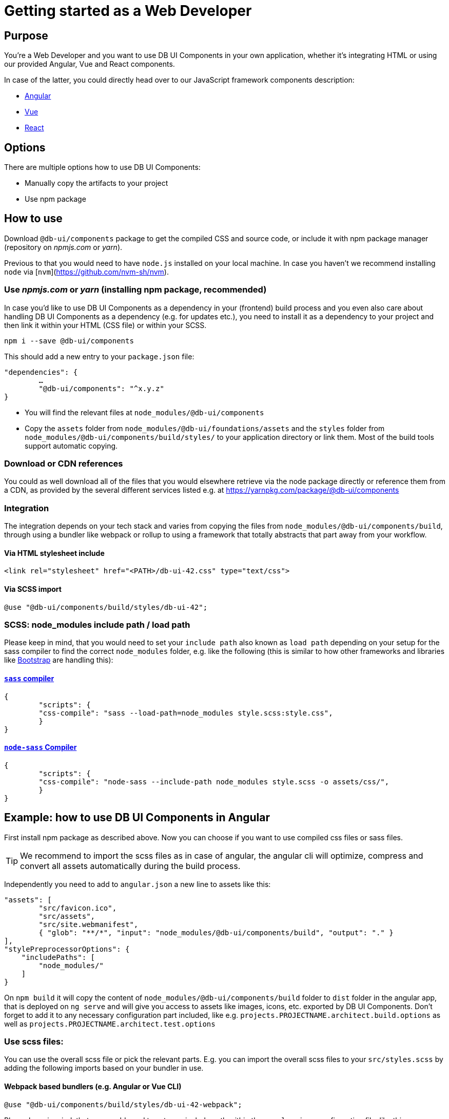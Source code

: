 # Getting started as a Web Developer

## Purpose

You're a Web Developer and you want to use DB UI Components in your own application, whether it's integrating HTML or using our provided Angular, Vue and React components.

In case of the latter, you could directly head over to our JavaScript framework components description:

 * link:howto-angular.md[Angular]
 * link:howto-vue.md[Vue]
 * link:howto-react.md[React]

## Options

There are multiple options how to use DB UI Components:

* Manually copy the artifacts to your project
* Use npm package

## How to use

Download `@db-ui/components` package to get the compiled CSS and source code, or include it with npm package manager (repository on _npmjs.com_ or _yarn_).

Previous to that you would need to have `node.js` installed on your local machine. In case you haven't we recommend installing `node` via [`nvm`](https://github.com/nvm-sh/nvm).

### Use _npmjs.com_ or _yarn_ (installing npm package, recommended)

In case you'd like to use DB UI Components as a dependency in your (frontend) build process and you even also care about handling DB UI Components as a dependency (e.g. for updates etc.), you need to install it as a dependency to your project and then link it within your HTML (CSS file) or within your SCSS.

[source,bash]
----
npm i --save @db-ui/components
----

This should add a new entry to your `package.json` file:
[source,json]
----
"dependencies": {
	…
	"@db-ui/components": "^x.y.z"
}
----

* You will find the relevant files at `node_modules/@db-ui/components`

* Copy the `assets` folder from `node_modules/@db-ui/foundations/assets` and the `styles` folder from `node_modules/@db-ui/components/build/styles/` to your application directory or link them. Most of the build tools support automatic copying.

### Download or CDN references

You could as well download all of the files that you would elsewhere retrieve via the node package directly or reference them from a CDN, as provided by the several different services listed e.g. at https://yarnpkg.com/package/@db-ui/components

### Integration

The integration depends on your tech stack and varies from copying the files from `node_modules/@db-ui/components/build`, through using a bundler like webpack or rollup to using a framework that totally abstracts that part away from your workflow.

#### Via HTML stylesheet include

[source,html]
----
<link rel="stylesheet" href="<PATH>/db-ui-42.css" type="text/css">
----

#### Via SCSS import

[source,scss]
----
@use "@db-ui/components/build/styles/db-ui-42";
----

### SCSS: node_modules include path / load path

Please keep in mind, that you would need to set your `include path` also known as `load path` depending on your setup for the sass compiler to find the correct `node_modules` folder, e.g. like the following (this is similar to how other frameworks and libraries like link:https://github.com/twbs/bootstrap-npm-starter/blob/main/package.json#L18[Bootstrap] are handling this):

#### link:https://npmjs.com/sass[`sass` compiler]

[source,json]
----
{
	"scripts": {
    	"css-compile": "sass --load-path=node_modules style.scss:style.css",
	}
}
----

#### link:https://npmjs.com/node-sass[`node-sass` Compiler]

[source,json]
----
{
	"scripts": {
    	"css-compile": "node-sass --include-path node_modules style.scss -o assets/css/",
	}
}
----




## Example: how to use DB UI Components in Angular

First install npm package as described above.
Now you can choose if you want to use compiled css files or sass files.

TIP: We recommend to import the scss files as in case of angular, the angular cli will optimize, compress and convert all assets automatically during the build process.

Independently you need to add to `angular.json` a new line to assets like this:

[source,json]
----
"assets": [
	"src/favicon.ico",
	"src/assets",
	"src/site.webmanifest",
	{ "glob": "**/*", "input": "node_modules/@db-ui/components/build", "output": "." }
],
"stylePreprocessorOptions": {
    "includePaths": [
        "node_modules/"
    ]
}
----

On `npm build` it will copy the content of `node_modules/@db-ui/components/build` folder to `dist` folder in the angular app, that is deployed on `ng serve` and will give you access to assets like images, icons, etc. exported by DB UI Components. Don't forget to add it to any necessary configuration part included, like e.g. `projects.PROJECTNAME.architect.build.options` as well as `projects.PROJECTNAME.architect.test.options`

### Use scss files:

You can use the overall scss file or pick the relevant parts.
E.g. you can import the overall scss files to your `src/styles.scss` by adding the following imports based on your bundler in use.

#### Webpack based bundlers (e.g. Angular or Vue CLI)

[source,scss]
----
@use "@db-ui/components/build/styles/db-ui-42-webpack";
----

Please keep in mind, that you would need to set your include path within the `angular.json` configuration file, like this:

[source,json]
----
"stylePreprocessorOptions": {
    "includePaths": [
        "node_modules/"
    ]
}
----

Or within your `vue.config.js` (for Vue 2 or 3 CLI):

[source,json]
----
module.exports = {
  (...)
  css: {
    loaderOptions: {
      sass: {
        sassOptions: {
          includePaths: [path.resolve(__dirname, "node_modules")],
        },
      },
    },
  },
};
----

#### Rollup based bundlers (e.g. Vue with Vite)

For Rollup based bundlers like Vite or Parcel we're providing the following SCSS endpoint:

[source,scss]
----
@use "@db-ui/components/build/styles/db-ui-42-rollup";
----


### Use css files:

If you want to use the compiled CSS directly, you can reference the css files in your index.html like this:

[source,html]
----
<link rel="stylesheet" href="styles/db-ui-42.css" type="text/css">
----

## Example 2: how to use DB UI Components in Create React app

Create React App offers only limited access to the configuration of the production build. While it uses webpack under the hood, the webpack configuration is not exposed to the user.
To manage your CRA to work with SASS include Path you have to update or create your _.env_ file:

----
SASS_PATH=node_modules
----

In addition to get the asset paths working you have to load them separately. Further description is written above within the section _webpack based bundlers_.

[source,scss]
----
@use "@db-ui/components/build/styles/db-ui-42-webpack";
----
